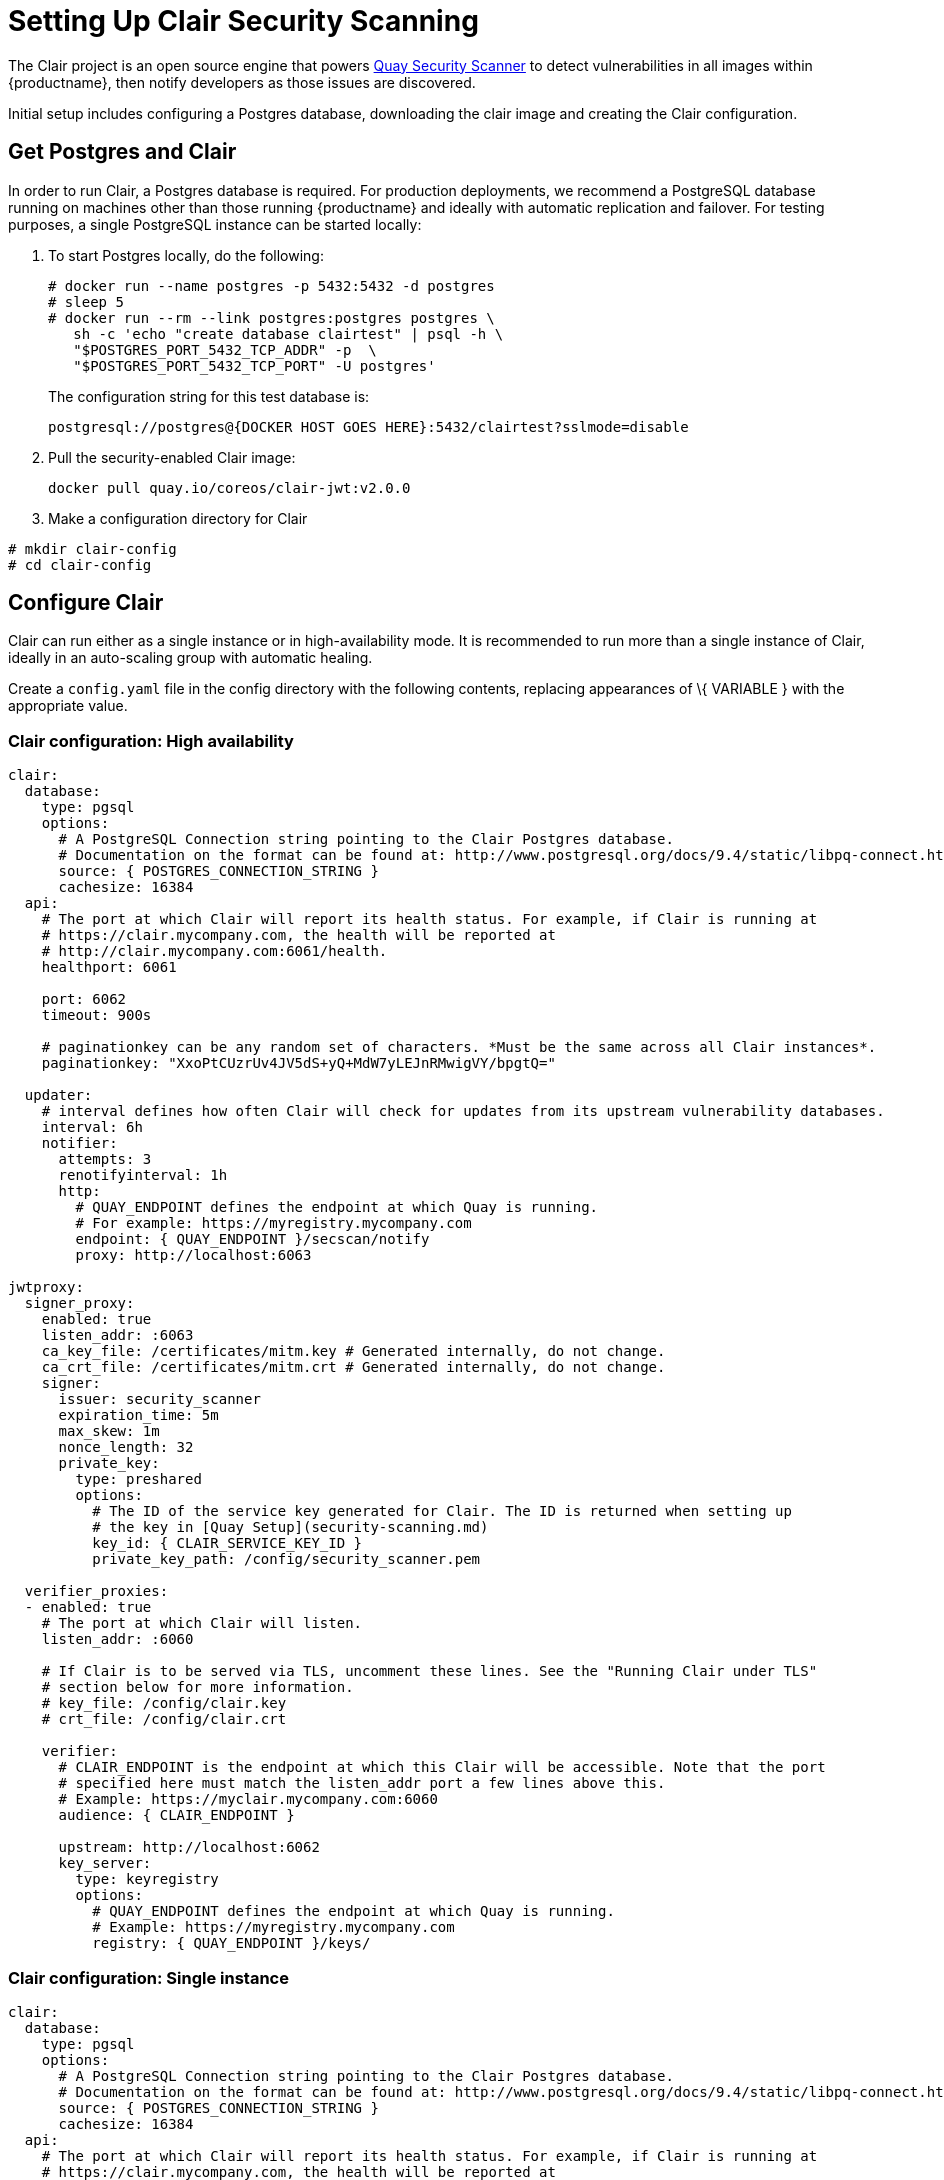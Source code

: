 [[clair-initial-setup]]
= Setting Up Clair Security Scanning

The Clair project is an open source engine that powers
link:manage-quay-security-scanning[Quay Security Scanner] to detect
vulnerabilities in all images within {productname}, then notify
developers as those issues are discovered.

Initial setup includes configuring a Postgres database, downloading the clair
image and creating the Clair configuration.

[[clair-postgres-database]]
== Get Postgres and Clair
In order to run Clair, a Postgres database is required. For production
deployments, we recommend a PostgreSQL database running on machines
other than those running {productname} and ideally with automatic
replication and failover. For testing purposes, a single PostgreSQL instance can be started
locally:

. To start Postgres locally, do the following:
+
```
# docker run --name postgres -p 5432:5432 -d postgres
# sleep 5
# docker run --rm --link postgres:postgres postgres \
   sh -c 'echo "create database clairtest" | psql -h \
   "$POSTGRES_PORT_5432_TCP_ADDR" -p  \
   "$POSTGRES_PORT_5432_TCP_PORT" -U postgres'
```
+
The configuration string for this test database is:
+
```
postgresql://postgres@{DOCKER HOST GOES HERE}:5432/clairtest?sslmode=disable
```

. Pull the security-enabled Clair image:
+
```
docker pull quay.io/coreos/clair-jwt:v2.0.0
```
. Make a configuration directory for Clair
```
# mkdir clair-config
# cd clair-config
```

[[configure-clair]]
== Configure Clair

Clair can run either as a single instance or in high-availability mode.
It is recommended to run more than a single instance of Clair, ideally
in an auto-scaling group with automatic healing.

Create a `config.yaml` file in the config directory with the following
contents, replacing appearances of \{ VARIABLE } with the appropriate
value.

[[clair-configuration-high-availability]]
=== Clair configuration: High availability

```
clair:
  database:
    type: pgsql
    options:
      # A PostgreSQL Connection string pointing to the Clair Postgres database.
      # Documentation on the format can be found at: http://www.postgresql.org/docs/9.4/static/libpq-connect.html
      source: { POSTGRES_CONNECTION_STRING }
      cachesize: 16384
  api:
    # The port at which Clair will report its health status. For example, if Clair is running at
    # https://clair.mycompany.com, the health will be reported at
    # http://clair.mycompany.com:6061/health.
    healthport: 6061

    port: 6062
    timeout: 900s

    # paginationkey can be any random set of characters. *Must be the same across all Clair instances*.
    paginationkey: "XxoPtCUzrUv4JV5dS+yQ+MdW7yLEJnRMwigVY/bpgtQ="

  updater:
    # interval defines how often Clair will check for updates from its upstream vulnerability databases.
    interval: 6h
    notifier:
      attempts: 3
      renotifyinterval: 1h
      http:
        # QUAY_ENDPOINT defines the endpoint at which Quay is running.
        # For example: https://myregistry.mycompany.com
        endpoint: { QUAY_ENDPOINT }/secscan/notify
        proxy: http://localhost:6063

jwtproxy:
  signer_proxy:
    enabled: true
    listen_addr: :6063
    ca_key_file: /certificates/mitm.key # Generated internally, do not change.
    ca_crt_file: /certificates/mitm.crt # Generated internally, do not change.
    signer:
      issuer: security_scanner
      expiration_time: 5m
      max_skew: 1m
      nonce_length: 32
      private_key:
        type: preshared
        options:
          # The ID of the service key generated for Clair. The ID is returned when setting up
          # the key in [Quay Setup](security-scanning.md)
          key_id: { CLAIR_SERVICE_KEY_ID }
          private_key_path: /config/security_scanner.pem

  verifier_proxies:
  - enabled: true
    # The port at which Clair will listen.
    listen_addr: :6060

    # If Clair is to be served via TLS, uncomment these lines. See the "Running Clair under TLS"
    # section below for more information.
    # key_file: /config/clair.key
    # crt_file: /config/clair.crt

    verifier:
      # CLAIR_ENDPOINT is the endpoint at which this Clair will be accessible. Note that the port
      # specified here must match the listen_addr port a few lines above this.
      # Example: https://myclair.mycompany.com:6060
      audience: { CLAIR_ENDPOINT }

      upstream: http://localhost:6062
      key_server:
        type: keyregistry
        options:
          # QUAY_ENDPOINT defines the endpoint at which Quay is running.
          # Example: https://myregistry.mycompany.com
          registry: { QUAY_ENDPOINT }/keys/
```

[[clair-configuration-single-instance]]
=== Clair configuration: Single instance

```
clair:
  database:
    type: pgsql
    options:
      # A PostgreSQL Connection string pointing to the Clair Postgres database.
      # Documentation on the format can be found at: http://www.postgresql.org/docs/9.4/static/libpq-connect.html
      source: { POSTGRES_CONNECTION_STRING }
      cachesize: 16384
  api:
    # The port at which Clair will report its health status. For example, if Clair is running at
    # https://clair.mycompany.com, the health will be reported at
    # http://clair.mycompany.com:6061/health.
    healthport: 6061

    port: 6062
    timeout: 900s

    # paginationkey can be any random set of characters. *Must be the same across all Clair instances*.
    paginationkey:

  updater:
    # interval defines how often Clair will check for updates from its upstream vulnerability databases.
    interval: 6h
    notifier:
      attempts: 3
      renotifyinterval: 1h
      http:
        # QUAY_ENDPOINT defines the endpoint at which Quay is running.
        # For example: https://myregistry.mycompany.com
        endpoint: { QUAY_ENDPOINT }/secscan/notify
        proxy: http://localhost:6063

jwtproxy:
  signer_proxy:
    enabled: true
    listen_addr: :6063
    ca_key_file: /certificates/mitm.key # Generated internally, do not change.
    ca_crt_file: /certificates/mitm.crt # Generated internally, do not change.
    signer:
      issuer: security_scanner
      expiration_time: 5m
      max_skew: 1m
      nonce_length: 32
      private_key:
        type: autogenerated
        options:
          rotate_every: 12h
          key_folder: /config/
          key_server:
            type: keyregistry
            options:
              # QUAY_ENDPOINT defines the endpoint at which Quay is running.
              # For example: https://myregistry.mycompany.com
              registry: { QUAY_ENDPOINT }/keys/


  verifier_proxies:
  - enabled: true
    # The port at which Clair will listen.
    listen_addr: :6060

    # If Clair is to be served via TLS, uncomment these lines. See the "Running Clair under TLS"
    # section below for more information.
    # key_file: /config/clair.key
    # crt_file: /config/clair.crt

    verifier:
      # CLAIR_ENDPOINT is the endpoint at which this Clair will be accessible. Note that the port
      # specified here must match the listen_addr port a few lines above this.
      # Example: https://myclair.mycompany.com:6060
      audience: { CLAIR_ENDPOINT }

      upstream: http://localhost:6062
      key_server:
        type: keyregistry
        options:
          # QUAY_ENDPOINT defines the endpoint at which Quay is running.
          # Example: https://myregistry.mycompany.com
          registry: { QUAY_ENDPOINT }/keys/
```

[[configuring-clair-for-tls]]
== Configuring Clair for TLS

To configure Clair to run with TLS, a few additional steps are required.

[[configuring-clair-for-tls-public]]
=== Using certificates from a public CA
For certificates that come from a public certificate authority, follow these steps:

. Generate a TLS certificate and key pair for the DNS name at which
Clair will be accessed
. Place these files as `clair.crt` and `clair.key` in your Clair
configuration directory
. Uncomment the `key_file` and `crt_file` lines under
`verifier_proxies` in your Clair `config.yaml`

If your certificates use a public CA, you are now ready to run Clair. If
you are using your own certificate authority, configure Clair to trust
it below.

[[configuring-trust-of-self-signed-ssl]]
=== Configuring trust of self-signed SSL

Similar to the process for setting up Docker to
link:quay-ssl.md#configuring-docker-to-trust-a-certificate-authority[trust
your self-signed certificates], Clair must also be configured to trust
your certificates. Using the same CA certificate bundle used to
configure Docker, complete the following steps:

. Rename the same CA certificate bundle used to set up Quay Registry
to `ca.crt`
. Make sure the `ca.crt` file is mounted inside the Clair container
under `/usr/local/share/ca-certificates/` as in the example below:
+
```
# docker run --restart=always -p 6060:6060 -p 6061:6061 \
   -v /path/to/clair/config/directory:/config -v \
   /path/to/quay/cert/ca.crt:/usr/local/share/ca-certificates/ca.crt  \
   quay.io/coreos/clair-jwt:v2.0.0
```

Now Clair will be able to trust the source of your TLS certificates and
use them to secure communication between Clair and Quay.

[[run-clair]]
== Run Clair

Execute the following command to run Clair:

```
# docker run --restart=always -p 6060:6060 -p \
    6061:6061 -v \
    /path/to/clair/config/directory:/config \
    quay.io/coreos/clair-jwt:v2.0.0
```

Output similar to the following will be seen on success:

```
2016-05-04 20:01:05,658 CRIT Supervisor running as root (no user in config file)
2016-05-04 20:01:05,662 INFO supervisord started with pid 1
2016-05-04 20:01:06,664 INFO spawned: 'jwtproxy' with pid 8
2016-05-04 20:01:06,666 INFO spawned: 'clair' with pid 9
2016-05-04 20:01:06,669 INFO spawned: 'generate_mitm_ca' with pid 10
time="2016-05-04T20:01:06Z" level=info msg="No claims verifiers specified, upstream should be configured to verify authorization"
time="2016-05-04T20:01:06Z" level=info msg="Starting reverse proxy (Listening on ':6060')"
2016-05-04 20:01:06.715037 I | pgsql: running database migrations
time="2016-05-04T20:01:06Z" level=error msg="Failed to create forward proxy: open /certificates/mitm.crt: no such file or directory"
goose: no migrations to run. current version: 20151222113213
2016-05-04 20:01:06.730291 I | pgsql: database migration ran successfully
2016-05-04 20:01:06.730657 I | notifier: notifier service is disabled
2016-05-04 20:01:06.731110 I | api: starting main API on port 6062.
2016-05-04 20:01:06.736558 I | api: starting health API on port 6061.
2016-05-04 20:01:06.736649 I | updater: updater service is disabled.
2016-05-04 20:01:06,740 INFO exited: jwtproxy (exit status 0; not expected)
2016-05-04 20:01:08,004 INFO spawned: 'jwtproxy' with pid 1278
2016-05-04 20:01:08,004 INFO success: clair entered RUNNING state, process has stayed up for > than 1 seconds (startsecs)
2016-05-04 20:01:08,004 INFO success: generate_mitm_ca entered RUNNING state, process has stayed up for > than 1 seconds (startsecs)
time="2016-05-04T20:01:08Z" level=info msg="No claims verifiers specified, upstream should be configured to verify authorization"
time="2016-05-04T20:01:08Z" level=info msg="Starting reverse proxy (Listening on ':6060')"
time="2016-05-04T20:01:08Z" level=info msg="Starting forward proxy (Listening on ':6063')"
2016-05-04 20:01:08,541 INFO exited: generate_mitm_ca (exit status 0; expected)
2016-05-04 20:01:09,543 INFO success: jwtproxy entered RUNNING state, process has stayed up for > than 1 seconds (startsecs)
```

To verify Clair is running, execute the following command:

```
curl -X GET -I http://path/to/clair/here:6061/health
```

If a `200 OK` code is returned, Clair is running:

```
HTTP/1.1 200 OK
Server: clair
Date: Wed, 04 May 2016 20:02:16 GMT
Content-Length: 0
Content-Type: text/plain; charset=utf-8
```

[[continue-with-quay-setup]]
== Continue with Quay Setup

Once Clair setup is complete, continue with
link:manage-quay-security-scanning[Quay Security Scanner Setup].
